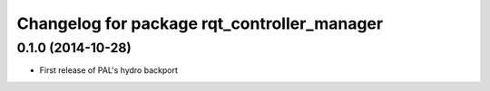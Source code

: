 ^^^^^^^^^^^^^^^^^^^^^^^^^^^^^^^^^^^^^^^^^^^^
Changelog for package rqt_controller_manager
^^^^^^^^^^^^^^^^^^^^^^^^^^^^^^^^^^^^^^^^^^^^

0.1.0 (2014-10-28)
------------------
* First release of PAL's hydro backport
